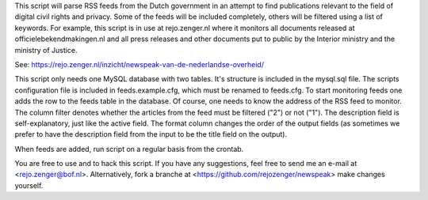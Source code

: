 
This script will parse RSS feeds from the Dutch government in an attempt to
find publications relevant to the field of digital civil rights and privacy.
Some of the feeds will be included completely, others will be filtered using a
list of keywords. For example, this script is in use at rejo.zenger.nl where it
monitors all documents released at officielebekendmakingen.nl and all press
releases and other documents put to public by the Interior ministry and the
ministry of Justice. 

See: https://rejo.zenger.nl/inzicht/newspeak-van-de-nederlandse-overheid/

This script only needs one MySQL database with two tables. It's structure is
included in the mysql.sql file. The scripts configuration file is included in
feeds.example.cfg, which must be renamed to feeds.cfg. To start monitoring feeds
one adds the row to the feeds table in the database. Of course, one needs to
know the address of the RSS feed to monitor. The column filter denotes whether
the articles from the feed must be filtered ("2") or not ("1"). The description
field is self-explanatory, just like the active field. The format column changes
the order of the output fields (as sometimes we prefer to have the description
field from the input to be the title field on the output). 

When feeds are added, run script on a regular basis from the crontab.

You are free to use and to hack this script. If you have any suggestions, feel
free to send me an e-mail at <rejo.zenger@bof.nl>. Alternatively, fork a branche
at <https://github.com/rejozenger/newspeak> make changes yourself.
